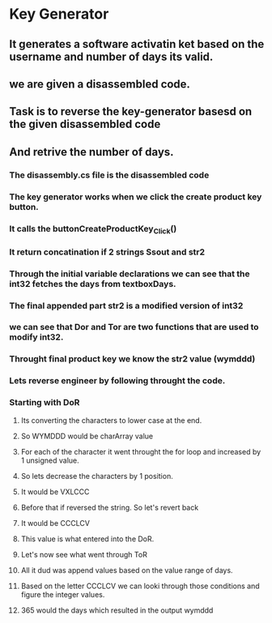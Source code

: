 * Key Generator
** It generates a software activatin ket based on the username and number of days its valid. 
** we are given a disassembled code.
** Task is to reverse the key-generator basesd on the given disassembled code
** And retrive the number of days.
*** The disassembly.cs file is the disassembled code
*** The key generator works when we click the create product key button.
*** It calls the buttonCreateProductKey_Click() 
*** It return concatination if 2 strings Ssout and str2
*** Through the initial variable declarations we can see that the int32 fetches the days from textboxDays. 
*** The final appended part str2 is a modified version of int32
*** we can see that Dor and Tor are two functions that are used to modify int32.
 
*** Throught final product key we know the str2 value (wymddd)
*** Lets reverse engineer by following throught the code.
*** Starting with DoR
**** Its converting the characters to lower case at the end.
**** So WYMDDD would be charArray value
**** For each of the character it went throught the for loop and increased by 1 unsigned value.
**** So lets decrease the characters by 1 position.
**** It would be VXLCCC
**** Before that if reversed the string. So let's revert back
**** It would be CCCLCV
**** This value is what entered into the DoR. 
**** Let's now see what went through ToR
**** All it dud was append values based on the value range of days.
**** Based on the letter CCCLCV we can looki through those conditions and figure the integer values.
**** 365 would the days which resulted in the output wymddd
